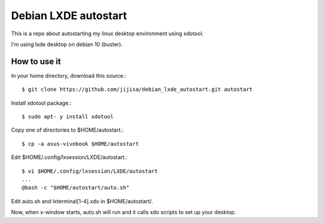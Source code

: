 Debian LXDE autostart
=========================

This is a repo about autostarting my linux desktop environment using xdotool.

I'm using lxde desktop on debian 10 (buster).

How to use it
---------------

In your home directory, download this source.::

   $ git clone https://github.com/jijisa/debian_lxde_autostart.git autostart

Install xdotool package.::

   $ sudo apt- y install xdotool

Copy one of directories to $HOME/autostart.::

   $ cp -a asus-vivobook $HOME/autostart

Edit $HOME/.config/lxsession/LXDE/autostart.::

   $ vi $HOME/.config/lxsession/LXDE/autostart
   ...
   @bash -c "$HOME/autostart/auto.sh"

Edit auto.sh and lxterminal[1-4].xdo in $HOME/autostart/.

Now, when x-window starts, auto.sh will run and it calls 
xdo scripts to set up your desktop.

